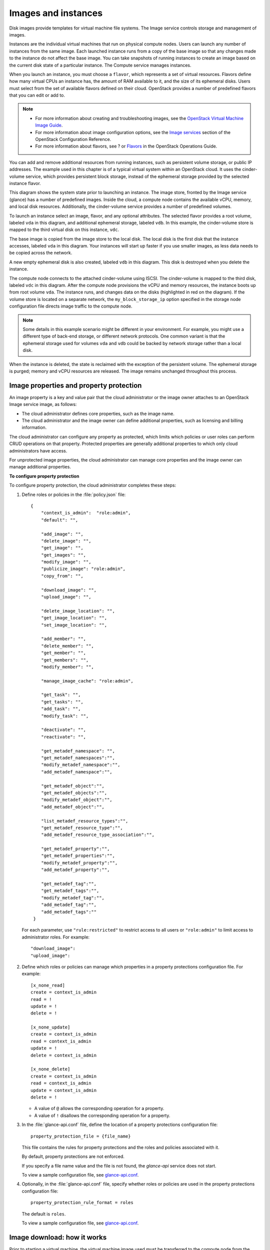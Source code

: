 ====================
Images and instances
====================

.. TODO (bmoss)

   compute-image-mgt.rst
   compute-instance-building-blocks.rst
   compute-instance-mgt-tools.rst
   instance-scheduling-constraints.rst


Disk images provide templates for virtual machine file systems. The
Image service controls storage and management of images.

Instances are the individual virtual machines that run on physical
compute nodes. Users can launch any number of instances from the same
image. Each launched instance runs from a copy of the base image so that
any changes made to the instance do not affect the base image. You can
take snapshots of running instances to create an image based on the
current disk state of a particular instance. The Compute service manages
instances.

When you launch an instance, you must choose a ``flavor``, which
represents a set of virtual resources. Flavors define how many virtual
CPUs an instance has, the amount of RAM available to it, and the size of
its ephemeral disks. Users must select from the set of available flavors
defined on their cloud. OpenStack provides a number of predefined
flavors that you can edit or add to.

.. note::

   -  For more information about creating and troubleshooting images,
      see the `OpenStack Virtual Machine Image
      Guide <http://docs.openstack.org/image-guide/content/>`__.

   -  For more information about image configuration options, see the
      `Image
      services <http://docs.openstack.org/kilo/config-reference/content/ch_configuring-openstack-image-service.html>`__
      section of the OpenStack Configuration Reference.

   -  For more information about flavors, see ? or
      `Flavors <http://docs.openstack.org/openstack-ops/content/flavors.html>`__
      in the OpenStack Operations Guide.

You can add and remove additional resources from running instances, such
as persistent volume storage, or public IP addresses. The example used
in this chapter is of a typical virtual system within an OpenStack
cloud. It uses the cinder-volume service, which provides persistent
block storage, instead of the ephemeral storage provided by the selected
instance flavor.

This diagram shows the system state prior to launching an instance. The
image store, fronted by the Image service (glance) has a number of
predefined images. Inside the cloud, a compute node contains the
available vCPU, memory, and local disk resources. Additionally, the
cinder-volume service provides a number of predefined volumes.

|Base image state with no running instances|

To launch an instance select an image, flavor, and any optional
attributes. The selected flavor provides a root volume, labeled ``vda``
in this diagram, and additional ephemeral storage, labeled ``vdb``. In
this example, the cinder-volume store is mapped to the third virtual
disk on this instance, ``vdc``.

|Instance creation from image and runtime state|

The base image is copied from the image store to the local disk. The
local disk is the first disk that the instance accesses, labeled ``vda``
in this diagram. Your instances will start up faster if you use smaller
images, as less data needs to be copied across the network.

A new empty ephemeral disk is also created, labeled ``vdb`` in this
diagram. This disk is destroyed when you delete the instance.

The compute node connects to the attached cinder-volume using ISCSI. The
cinder-volume is mapped to the third disk, labeled ``vdc`` in this
diagram. After the compute node provisions the vCPU and memory
resources, the instance boots up from root volume ``vda``. The instance
runs, and changes data on the disks (highlighted in red on the diagram).
If the volume store is located on a separate network, the
``my_block_storage_ip`` option specified in the storage node
configuration file directs image traffic to the compute node.

.. note::

   Some details in this example scenario might be different in your
   environment. For example, you might use a different type of back-end
   storage, or different network protocols. One common variant is that
   the ephemeral storage used for volumes ``vda`` and ``vdb`` could be
   backed by network storage rather than a local disk.

When the instance is deleted, the state is reclaimed with the exception
of the persistent volume. The ephemeral storage is purged; memory and
vCPU resources are released. The image remains unchanged throughout this
process.

|End state of image and volume after instance exits|

Image properties and property protection
~~~~~~~~~~~~~~~~~~~~~~~~~~~~~~~~~~~~~~~~
An image property is a key and value pair that the cloud administrator
or the image owner attaches to an OpenStack Image service image, as
follows:

-  The cloud administrator defines core properties, such as the image
   name.

-  The cloud administrator and the image owner can define additional
   properties, such as licensing and billing information.

The cloud administrator can configure any property as protected, which
limits which policies or user roles can perform CRUD operations on that
property. Protected properties are generally additional properties to
which only cloud administrators have access.

For unprotected image properties, the cloud administrator can manage
core properties and the image owner can manage additional properties.


**To configure property protection**

To configure property protection, the cloud administrator completes
these steps:

#. Define roles or policies in the :file:`policy.json` file::

    {
        "context_is_admin":  "role:admin",
        "default": "",

        "add_image": "",
        "delete_image": "",
        "get_image": "",
        "get_images": "",
        "modify_image": "",
        "publicize_image": "role:admin",
        "copy_from": "",

        "download_image": "",
        "upload_image": "",

        "delete_image_location": "",
        "get_image_location": "",
        "set_image_location": "",

        "add_member": "",
        "delete_member": "",
        "get_member": "",
        "get_members": "",
        "modify_member": "",

        "manage_image_cache": "role:admin",

        "get_task": "",
        "get_tasks": "",
        "add_task": "",
        "modify_task": "",

        "deactivate": "",
        "reactivate": "",

        "get_metadef_namespace": "",
        "get_metadef_namespaces":"",
        "modify_metadef_namespace":"",
        "add_metadef_namespace":"",

        "get_metadef_object":"",
        "get_metadef_objects":"",
        "modify_metadef_object":"",
        "add_metadef_object":"",

        "list_metadef_resource_types":"",
        "get_metadef_resource_type":"",
        "add_metadef_resource_type_association":"",

        "get_metadef_property":"",
        "get_metadef_properties":"",
        "modify_metadef_property":"",
        "add_metadef_property":"",

        "get_metadef_tag":"",
        "get_metadef_tags":"",
        "modify_metadef_tag":"",
        "add_metadef_tag":"",
        "add_metadef_tags":""
     }

   For each parameter, use ``"rule:restricted"`` to restrict access to all
   users or ``"role:admin"`` to limit access to administrator roles.
   For example::

     "download_image":
     "upload_image":

#. Define which roles or policies can manage which properties in a property
   protections configuration file. For example::

     [x_none_read]
     create = context_is_admin
     read = !
     update = !
     delete = !

     [x_none_update]
     create = context_is_admin
     read = context_is_admin
     update = !
     delete = context_is_admin

     [x_none_delete]
     create = context_is_admin
     read = context_is_admin
     update = context_is_admin
     delete = !

   -  A value of ``@`` allows the corresponding operation for a property.

   -  A value of ``!`` disallows the corresponding operation for a
      property.

#. In the :file:`glance-api.conf` file, define the location of a property
   protections configuration file::

     property_protection_file = {file_name}

   This file contains the rules for property protections and the roles and
   policies associated with it.

   By default, property protections are not enforced.

   If you specify a file name value and the file is not found, the
   `glance-api` service does not start.

   To view a sample configuration file, see
   `glance-api.conf <http://docs.openstack.org/kilo/config-reference/content/section_glance-api.conf.html>`__.

#. Optionally, in the :file:`glance-api.conf` file, specify whether roles or
   policies are used in the property protections configuration file::

     property_protection_rule_format = roles

   The default is ``roles``.

   To view a sample configuration file, see
   `glance-api.conf <http://docs.openstack.org/kilo/config-reference/content/section_glance-api.conf.html>`__.

Image download: how it works
~~~~~~~~~~~~~~~~~~~~~~~~~~~~
Prior to starting a virtual machine, the virtual machine image used must
be transferred to the compute node from the Image service. How this
works can change depending on the settings chosen for the compute node
and the Image service.

Typically, the Compute service will use the image identifier passed to
it by the scheduler service and request the image from the Image API.
Though images are not stored in glance—rather in a back end, which could
be Object Storage, a filesystem or any other supported method—the
connection is made from the compute node to the Image service and the
image is transferred over this connection. The Image service streams the
image from the back end to the compute node.

It is possible to set up the Object Storage node on a separate network,
and still allow image traffic to flow between the Compute and Object
Storage nodes. Configure the ``my_block_storage_ip`` option in the
storage node configuration to allow block storage traffic to reach the
Compute node.

Certain back ends support a more direct method, where on request the
Image service will return a URL that can be used to download the image
directly from the back-end store. Currently the only store to support
the direct download approach is the filesystem store. It can be
configured using the ``filesystems`` option in the ``image_file_url``
section of the :file:`nova.conf` file on compute nodes.

Compute nodes also implement caching of images, meaning that if an image
has been used before it won't necessarily be downloaded every time.
Information on the configuration options for caching on compute nodes
can be found in the `Configuration
Reference <http://docs.openstack.org/kilo/config-reference/content/>`__.

Control where instances run
~~~~~~~~~~~~~~~~~~~~~~~~~~~
The `OpenStack Configuration
Reference <http://docs.openstack.org/kilo/config-reference/content/>`__
provides detailed information on controlling where your instances run,
including ensuring a set of instances run on different compute nodes for
service resiliency or on the same node for high performance
inter-instance communications.

Administrative users can specify which compute node their instances run
on. To do this, specify the ``--availability-zone AVAILABILITY_ZONE:COMPUTE_HOST`` parameter.

.. |Base image state with no running instances| image:: ../../common/figures/instance-life-1.png
.. |Instance creation from image and runtime state| image:: ../../common/figures/instance-life-2.png
.. |End state of image and volume after instance exits| image:: ../../common/figures/instance-life-3.png
